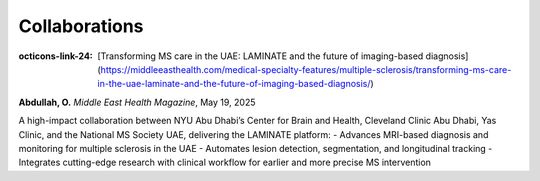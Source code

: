 --------------
Collaborations
--------------

:octicons-link-24: [Transforming MS care in the UAE: LAMINATE and the future of imaging-based diagnosis](https://middleeasthealth.com/medical-specialty-features/multiple-sclerosis/transforming-ms-care-in-the-uae-laminate-and-the-future-of-imaging-based-diagnosis/)  
**Abdullah, O.**  
*Middle East Health Magazine*, May 19, 2025

A high-impact collaboration between NYU Abu Dhabi’s Center for Brain and Health, Cleveland Clinic Abu Dhabi, Yas Clinic, and the National MS Society UAE, delivering the LAMINATE platform:  
- Advances MRI-based diagnosis and monitoring for multiple sclerosis in the UAE  
- Automates lesion detection, segmentation, and longitudinal tracking  
- Integrates cutting-edge research with clinical workflow for earlier and more precise MS intervention  
